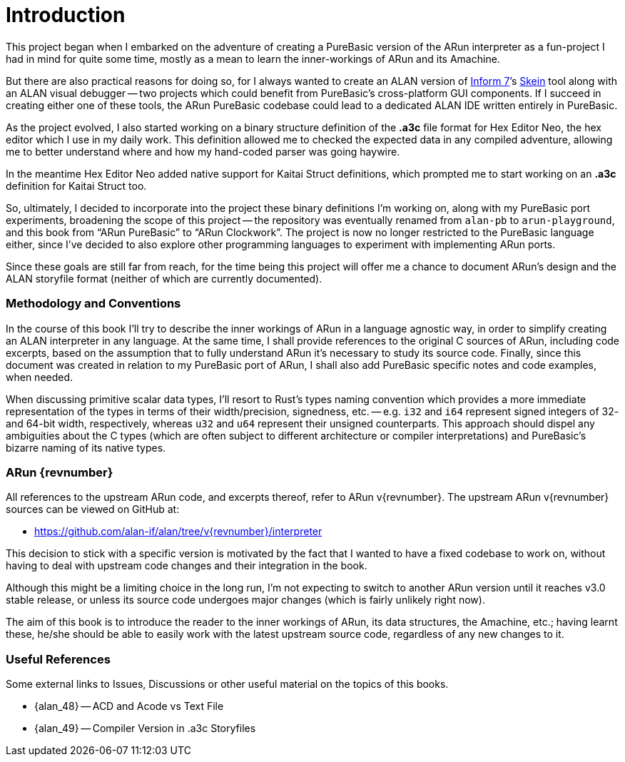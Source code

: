 [preface]
= Introduction

:Skein: http://inform7.com/book/WI_1_7.html[Skein^, title="Writing with Inform » §1.7. The Skein"]
:Inform7: http://inform7.com/[Inform{nbsp}7^, title="Inform 7 website"]

This project began when I embarked on the adventure of creating a PureBasic version of the ARun interpreter as a fun-project I had in mind for quite some time, mostly as a mean to learn the inner-workings of ARun and its Amachine.

But there are also practical reasons for doing so, for I always wanted to create an ALAN version of {Inform7}`'s {Skein} tool along with an ALAN visual debugger -- two projects which could benefit from PureBasic's cross-platform GUI components.
If I succeed in creating either one of these tools, the ARun PureBasic codebase could lead to a dedicated ALAN IDE written entirely in PureBasic.

As the project evolved, I also started working on a binary structure definition of the **.a3c** file format for Hex Editor Neo, the hex editor which I use in my daily work.
This definition allowed me to checked the expected data in any compiled adventure, allowing me to better understand where and how my hand-coded parser was going haywire.

In the meantime Hex Editor Neo added native support for Kaitai Struct definitions, which prompted me to start working on an **.a3c** definition for Kaitai Struct too.

So, ultimately, I decided to incorporate into the project these binary definitions I'm working on, along with my PureBasic port experiments, broadening the scope of this project -- the repository was eventually renamed from `alan-pb` to `arun-playground`, and this book from "`ARun PureBasic`" to "`ARun Clockwork`".
The project is now no longer restricted to the PureBasic language either, since I've decided to also explore other programming languages to experiment with implementing ARun ports.

Since these goals are still far from reach, for the time being this project will offer me a chance to document ARun's design and the ALAN storyfile format (neither of which are currently documented).


=== Methodology and Conventions

In the course of this book I'll try to describe the inner workings of ARun in a language agnostic way, in order to simplify creating an ALAN interpreter in any language.
At the same time, I shall provide references to the original C sources of ARun, including code excerpts, based on the assumption that to fully understand ARun it's necessary to study its source code.
Finally, since this document was created in relation to my PureBasic port of ARun, I shall also add PureBasic specific notes and code examples, when needed.

When discussing primitive scalar data types, I'll resort to Rust's types naming convention which provides a more immediate representation of the types in terms of their width/precision, signedness, etc. -- e.g. `i32` and `i64` represent signed integers of 32- and 64-bit width, respectively, whereas `u32` and `u64` represent their unsigned counterparts.
This approach should dispel any ambiguities about the C types (which are often subject to different architecture or compiler interpretations) and PureBasic's bizarre naming of its native types.


=== ARun {revnumber}

All references to the upstream ARun code, and excerpts thereof, refer to ARun v{revnumber}.
The upstream ARun v{revnumber} sources can be viewed on GitHub at:

* https://github.com/alan-if/alan/tree/v{revnumber}/interpreter

This decision to stick with a specific version is motivated by the fact that I wanted to have a fixed codebase to work on, without having to deal with upstream code changes and their integration in the book.

Although this might be a limiting choice in the long run, I'm not expecting to switch to another ARun version until it reaches v3.0 stable release, or unless its source code undergoes major changes (which is fairly unlikely right now).

The aim of this book is to introduce the reader to the inner workings of ARun, its data structures, the Amachine, etc.; having learnt these, he/she should be able to easily work with the latest upstream source code, regardless of any new changes to it.


=== Useful References

Some external links to Issues, Discussions or other useful material on the topics of this books.

* {alan_48} -- ACD and Acode vs Text File
* {alan_49} -- Compiler Version in .a3c Storyfiles
